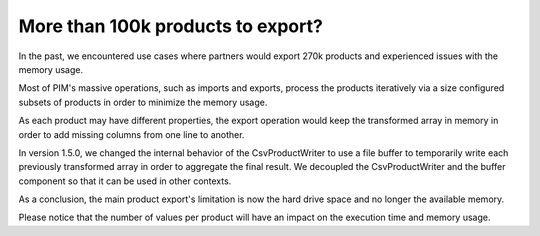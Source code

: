 More than 100k products to export?
----------------------------------

In the past, we encountered use cases where partners would export 270k products and experienced issues with the memory usage.

Most of PIM's massive operations, such as imports and exports, process the products iteratively via a size configured subsets of products in order to minimize the memory usage.

As each product may have different properties, the export operation would keep the transformed array in memory in order to add missing columns from one line to another.

In version 1.5.0, we changed the internal behavior of the CsvProductWriter to use a file buffer to temporarily write each previously transformed array in order to aggregate the final result. We decoupled the CsvProductWriter and the buffer component so that it can be used in other contexts.

As a conclusion, the main product export's limitation is now the hard drive space and no longer the available memory.

Please notice that the number of values per product will have an impact on the execution time and memory usage.
